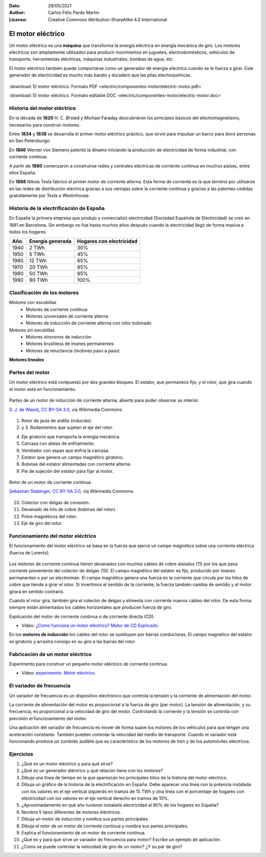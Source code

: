﻿:Date: 29/05/2021
:Author: Carlos Félix Pardo Martín
:License: Creative Commons Attribution-ShareAlike 4.0 International


.. _electric-motor:

El motor eléctrico
==================
Un motor eléctrico es una **máquina** que transforma la energía eléctrica
en energía mecánica de giro.
Los motores eléctricos son ampliamente utilizados para producir
movimientos en juguetes, electrodomésticos, vehículos de transporte,
herramientas eléctricas, máquinas industriales, bombas de agua, etc.

El motor eléctrico también puede comportarse como un generador de
energía eléctrica cuando se le fuerza a girar.
Este generador de electricidad es mucho más barato y duradero que
las pilas electroquímicas.


.. figure:: electric/componentes-motor/electric-motor-crop.jpg
   :align: center
   :width: 800px

:download:`El motor eléctrico. Formato PDF
<electric/componentes-motor/electric-motor.pdf>`

:download:`El motor eléctrico. Formato editable DOC
<electric/componentes-motor/electric-motor.doc>`


Historia del motor eléctrico
----------------------------
En la década de **1820** H. C. Ørsted y Michael Faraday descubrieron
los principios básicos del electromagnetismo, necesarios para construir
motores.

Entre **1834** y **1838** se desarrolla el primer motor eléctrico
práctico, que sirvió para impulsar un barco para doce personas en
San Petersburgo.

En **1866** Werner von Siemens patentó la dinamo iniciando la producción
de electricidad de forma industrial, con corriente continua.

A partir de **1880** comenzaron a construirse redes y centrales
eléctricas de corriente continua en muchos países, entre ellos España.

En **1888** Nikola Tesla fabricó el primer motor de corriente alterna.
Esta forma de corriente es la que terminó por utilizarse en las redes
de distribución eléctrica gracias a sus ventajas sobre la corriente
continua y gracias a las patentes cedidas gratuitamente por Tesla
a Westinhouse.

Historia de la electrificación de España
----------------------------------------
En España la primera empresa que produjo y comercializó electricidad
(Sociedad Española de Electricidad) se creó en 1881 en Barcelona.
Sin embargo no fue hasta muchos años después cuando la electricidad
llegó de forma masiva a todos los hogares.

.. list-table::
   :widths: auto
   :header-rows: 1

   * - Año
     - Energía generada
     - Hogares con electricidad
   * - 1940
     - 2 TWh
     - 30%
   * - 1950
     - 5 TWh
     - 45%
   * - 1960
     - 12 TWh
     - 65%
   * - 1970
     - 20 TWh
     - 85%
   * - 1980
     - 50 TWh
     - 95%
   * - 1990
     - 90 TWh
     - 100%


Clasificación de los motores
-------------------------------
Motores con escobillas
   * Motores de corriente continua
   * Motores universales de corriente alterna
   * Motores de inducción de corriente alterna con rotor bobinado

Motores sin escobillas
   * Motores síncronos de inducción
   * Motores brushless de imanes permanentes
   * Motores de reluctancia (motores paso a paso)

**Motores lineales**


Partes del motor
----------------
Un motor eléctrico está compuesto por dos grandes bloques.
El estator, que permanece fijo, y el rotor, que gira cuando el motor
está en funcionamiento.

.. figure:: electric/componentes-motor/electric-motor-induccion-num.jpg
   :align: center
   :width: 480px

   Partes de un motor de inducción de corriente alterna, abierto para
   poder observar su interior.

   `S. J. de Waard
   <https://commons.wikimedia.org/wiki/File:Rotterdam_Ahoy_Europort_2011_(14).JPG>`__,
   `CC BY-SA 3.0 <https://creativecommons.org/licenses/by-sa/3.0/>`__,
   vía Wikimedia Commons.

1. Rotor de jaula de ardilla (inducido).

2. y 3. Rodamientos que sujetan el eje del rotor.

4. Eje giratorio que transporta la energía mecánica.

5. Carcasa con aletas de enfriamiento.

6. Ventilador con aspas que enfría la carcasa.

7. Estator que genera un campo magnético giratorio.

8. Bobinas del estator alimentadas con corriente alterna.

9. Pie de sujeción del estator para fijar al motor.

.. figure:: electric/componentes-motor/electric-motor-dc-num.jpg
   :align: center
   :width: 480px

   Rotor de un motor de corriente continua.

   `Sebastian Stabinger
   <https://commons.wikimedia.org/wiki/File:Kommutator_universalmotor_stab.jpg>`__,
   `CC BY-SA 3.0 <https://creativecommons.org/licenses/by-sa/3.0/>`__,
   vía Wikimedia Commons.

10. Colector con delgas de conexión.

11. Devanado de hilo de cobre (bobinas del rotor).

12. Polos magnéticos del rotor.

13. Eje de giro del rotor.


Funcionamiento del motor eléctrico
----------------------------------
El funcionamiento del motor eléctrico se basa en  la fuerza que ejerce
un campo magnético sobre una corriente eléctrica (fuerza de Lorentz).

.. figure:: electric/componentes-motor/electric-motor-simplified-02.png
   :align: center
   :width: 320px

Los motores de corriente continua tienen devanados con muchos cables
de cobre aislados (11) por los que pasa corriente proveniente del
colector de delgas (10).
El campo magnético del estator es fijo, producido por imanes
permanentes o por un electroimán.
El campo magnético genera una fuerza en la corriente que circula por
los hilos de cobre que tiende a girar el rotor. Si invertimos el
sentido de la corriente, la fuerza también cambia de sentido y el
motor girará en sentido contrario.

Cuando el rotor gira, también gira el colector de delgas y alimenta
con corriente nuevos cables del rotor. De esta forma siempre están
alimentados los cables horizontales que producen fuerza de giro.

Explicación del motor de corriente continua o de corriente directa (CD).

* Vídeo: `¿Cómo funciona un motor eléctrico? Motor de CD Explicado.
  <https://www.youtube-nocookie.com/embed/A_VGpRxFzXQ>`__

En los **motores de inducción** los cables del rotor se sustituyen
por barras conductoras. El campo magnético del estator es giratorio
y arrastra consigo en su giro a las barras del rotor.


Fabricación de un motor eléctrico
---------------------------------
Experimento para construir un pequeño motor eléctrico de corriente
continua.

* Vídeo: `experimento: Motor eléctrico.
  <https://www.youtube-nocookie.com/embed/q35IjXC54H8>`__


El variador de frecuencia
-------------------------
Un variador de frecuencia es un dispositivo electrónico que controla
la tensión y la corriente de alimentación del motor.

La corriente de alimentación del motor es proporcional a la fuerza
de giro (par motor). La tensión de alimentación, y su frecuencia, es
proporcional a la velocidad de giro del motor.
Controlando la corriente y la tensión se controla con precisión el
funcionamiento del motor.

Una aplicación del variador de frecuencia es mover de forma suave
los motores de los vehículos para que tengan una aceleración constante.
También pueden controlar la velocidad del medio de transporte.
Cuando el variador está funcionando produce un zumbido audible que
es característico de los motores de tren y de los automóviles
eléctricos.


Ejercicios
----------

1. ¿Qué es un motor eléctrico y para qué sirve?

#. ¿Qué es un generador eléctrico y qué relación tiene con los motores?

#. Dibuja una línea de tiempo en la que aparezcan los principales hitos
   de la historia del motor eléctrico.

#. Dibuja un gráfico de la historia de la electrificación en España.
   Debe aparecer una línea con la potencia instalada con los valores
   en el eje vertical izquierdo en tramos de 15 TWh y otra línea con
   el porcentaje de hogares con electricidad con los valores en el eje
   vertical derecho en tramos de 10%.

#. ¿Aproximadamente en qué año tuvieron instalada
   electricidad el 60% de los hogares en España?

#. Nombra 5 tipos diferentes de motores eléctricos.

#. Dibuja un motor de inducción y nombra sus partes principales.

#. Dibuja el rotor de un motor de corriente continua y nombra sus partes
   principales.

#. Explica el funcionamiento de un motor de corriente continua.

#. ¿Qué es y para qué sirve un variador de frecuencia para motor?
   Escribe un ejemplo de aplicación.

#. ¿Cómo se puede controlar la velocidad de giro de un motor?
   ¿Y su par de giro?



